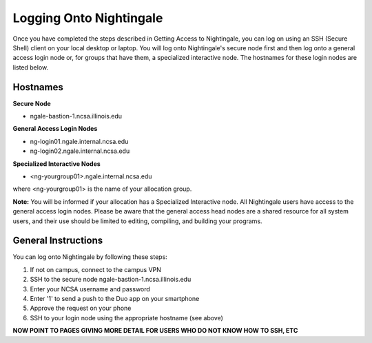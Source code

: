 ========================
Logging Onto Nightingale
========================

Once you have completed the steps described in Getting Access to Nightingale, you can log on using an SSH (Secure Shell) client on your local desktop or laptop. You will log onto Nightingale's secure node first and then log onto a general access login node or, for groups that have them, a specialized interactive node. The hostnames for these login nodes are listed below.

Hostnames
~~~~~~~~~~~~~~~~~~~~

**Secure Node**

- ngale-bastion-1.ncsa.illinois.edu 

**General Access Login Nodes**

-  ng-login01.ngale.internal.ncsa.edu
-  ng-login02.ngale.internal.ncsa.edu

**Specialized Interactive Nodes**

- <ng-yourgroup01>.ngale.internal.ncsa.edu

where <ng-yourgroup01> is the name of your allocation group. 

**Note:** You will be informed if your allocation has a Specialized Interactive node.
All Nightingale users have access to the general access login
nodes. Please be aware that the general access head nodes are a shared resource for all 
system users, and their use should be limited to editing, compiling, and building your programs.

General Instructions 
~~~~~~~~~~~~~~~~~~~~~
You can log onto Nightingale by following these steps:

1. If not on campus, connect to the campus VPN
2. SSH to the secure node ngale-bastion-1.ncsa.illinois.edu 
3. Enter your NCSA username and password
4. Enter '1' to send a push to the Duo app on your smartphone
5. Approve the request on your phone
6. SSH to your login node using the appropriate hostname (see above)

**NOW POINT TO PAGES GIVING MORE DETAIL FOR USERS WHO DO NOT KNOW HOW TO SSH, ETC**
